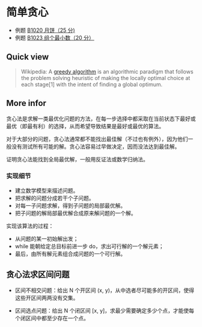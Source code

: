 * 简单贪心
- 例题 [[file:../../../../Solutions/BASIC/B1020.org::*1020%20%E6%9C%88%E9%A5%BC%EF%BC%8825%20%E5%88%86%EF%BC%89][B1020 月饼（25 分)]]
- 例题 [[file:../../../../Solutions/BASIC/B1023.org::*1023%20%E7%BB%84%E4%B8%AA%E6%9C%80%E5%B0%8F%E6%95%B0%EF%BC%8820%20%E5%88%86%EF%BC%89][B1023 组个最小数（20 分）]]
** Quick view
#+BEGIN_QUOTE
Wikipedia: A [[https://en.wikipedia.org/wiki/Greedy_algorithm][greedy algorithm]] is an algorithmic paradigm that follows the problem solving heuristic of making the locally optimal choice at each stage[1] with the intent of finding a global optimum.
#+END_QUOTE

** More infor

贪心法是求解一类最优化问题的方法，在每一步选择中都采取在当前状态下最好或最优（即最有利）的选择，从而希望导致结果是最好或最优的算法。

对于大部分的问题，贪心法通常都不能找出最佳解（不过也有例外），因为他们一般没有测试所有可能的解。贪心法容易过早做决定，因而没法达到最佳解。

证明贪心法能找到全局最优解，一般用反证法或数学归纳法。

*** 实现细节

- 建立数学模型来描述问题。
- 把求解的问题分成若干个子问题。
- 对每一子问题求解，得到子问题的局部最优解。
- 把子问题的解局部最优解合成原来解问题的一个解。

实现该算法的过程：

- 从问题的某一初始解出发；
- while 能朝给定总目标前进一步 do，求出可行解的一个解元素；
- 最后，由所有解元素组合成问题的一个可行解。

** 贪心法求区间问题

- 区间不相交问题：给出 N 个开区间 (x, y)，从中选者尽可能多的开区间，使得这些开区间两两没有交集。

- 区间选点问题：给出 N 个闭区间 [x, y]，求最少需要确定多少个点，才能使每个闭区间中都至少存在一个点。
